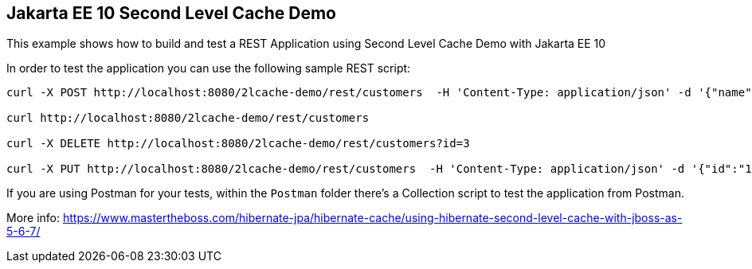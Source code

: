 == Jakarta EE 10 Second Level Cache Demo

This example shows how to build and test a REST Application using Second Level Cache Demo with Jakarta EE 10

In order to test the application you can use the following sample REST script:

----
curl -X POST http://localhost:8080/2lcache-demo/rest/customers  -H 'Content-Type: application/json' -d '{"name":"frank","surname":"marchioni"}'

curl http://localhost:8080/2lcache-demo/rest/customers

curl -X DELETE http://localhost:8080/2lcache-demo/rest/customers?id=3

curl -X PUT http://localhost:8080/2lcache-demo/rest/customers  -H 'Content-Type: application/json' -d '{"id":"1", "name":"frank","surname":"marchioni"}'
----

If you are using Postman for your tests, within the `Postman` folder there's a Collection script to test the application from Postman.

More info: https://www.mastertheboss.com/hibernate-jpa/hibernate-cache/using-hibernate-second-level-cache-with-jboss-as-5-6-7/